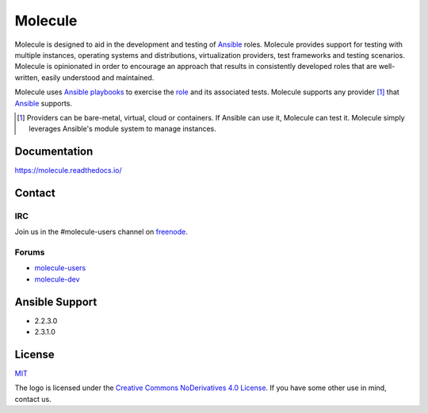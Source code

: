 ********
Molecule
********

.. image:: https://badge.fury.io/py/molecule.svg
   :target: https://badge.fury.io/py/molecule
   :alt: PyPI Package

.. image:: https://readthedocs.org/projects/molecule/badge/?version=latest
   :target: https://molecule.readthedocs.io/en/latest/
   :alt: Documentation Status

.. image:: https://img.shields.io/badge/license-MIT-brightgreen.svg
   :target: LICENSE
   :alt: Repository License

Molecule is designed to aid in the development and testing of `Ansible`_ roles.
Molecule provides support for testing with multiple instances, operating
systems and distributions, virtualization providers, test frameworks and
testing scenarios.  Molecule is opinionated in order to encourage an approach
that results in consistently developed roles that are well-written, easily
understood and maintained.

Molecule uses `Ansible`_ `playbooks`_ to exercise the `role`_ and its
associated tests.  Molecule supports any provider [#]_ that `Ansible`_
supports.

.. [#]

   Providers can be bare-metal, virtual, cloud or containers.  If Ansible can
   use it, Molecule can test it.  Molecule simply leverages Ansible's module
   system to manage instances.

.. _`playbooks`: https://docs.ansible.com/ansible/playbooks.html
.. _`role`: http://docs.ansible.com/ansible/playbooks_roles.html

Documentation
=============

https://molecule.readthedocs.io/

Contact
=======

IRC
---

Join us in the #molecule-users channel on `freenode`_.

.. _`freenode`: https://freenode.net

Forums
------

* `molecule-users`_
* `molecule-dev`_

.. _`molecule-users`: https://groups.google.com/forum/#!forum/molecule-users
.. _`molecule-dev`: https://groups.google.com/forum/#!forum/molecule-dev

Ansible Support
===============

* 2.2.3.0
* 2.3.1.0

.. _`Ansible`: https://docs.ansible.com

License
=======

`MIT`_

.. _`MIT`: https://github.com/metacloud/molecule/blob/master/LICENSE

The logo is licensed under the `Creative Commons NoDerivatives 4.0 License`_.
If you have some other use in mind, contact us.

.. _`Creative Commons NoDerivatives 4.0 License`: https://creativecommons.org/licenses/by-nd/4.0/
